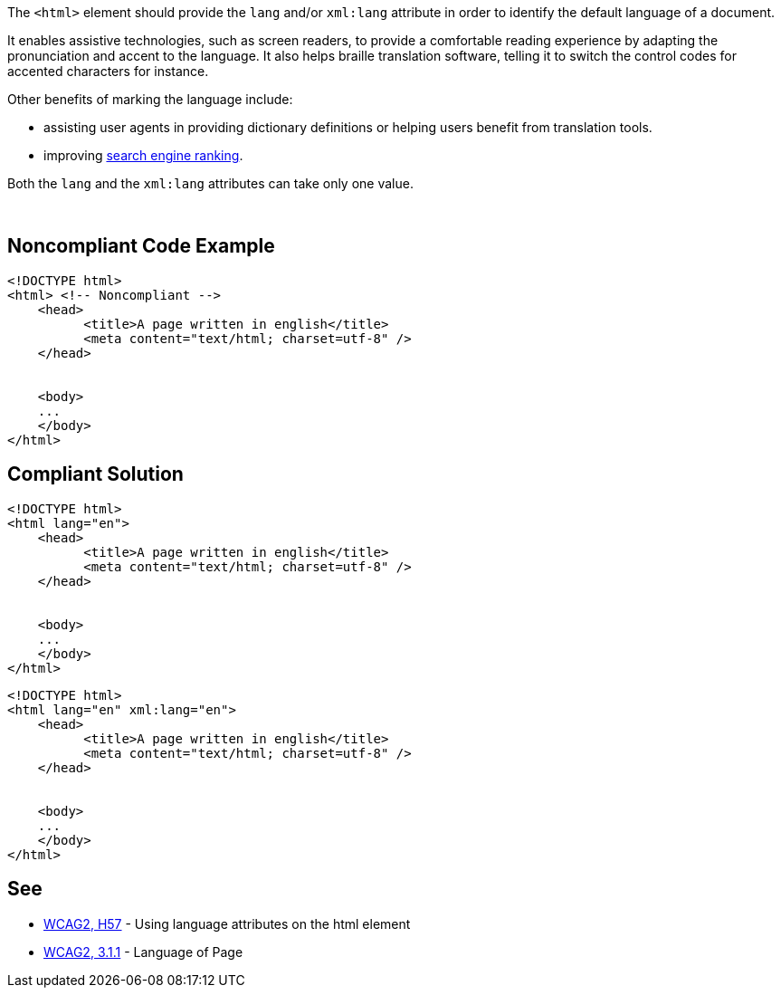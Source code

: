 The ``++<html>++`` element should provide the ``++lang++`` and/or ``++xml:lang++`` attribute in order to identify the default language of a document.

It enables assistive technologies, such as screen readers, to provide a comfortable reading experience by adapting the pronunciation and accent to the language. It also helps braille translation software, telling it to switch the control codes for accented characters for instance.

Other benefits of marking the language include:

* assisting user agents in providing dictionary definitions or helping users benefit from translation tools.
* improving https://blogs.bing.com/webmaster/2011/03/01/how-to-tell-bing-your-websites-country-and-language/[search engine ranking].

Both the ``++lang++`` and the ``++xml:lang++`` attributes can take only one value.

 


== Noncompliant Code Example

----
<!DOCTYPE html>
<html> <!-- Noncompliant -->
    <head>
          <title>A page written in english</title>
          <meta content="text/html; charset=utf-8" />
    </head>  


    <body>     
    ...   
    </body>
</html>
----


== Compliant Solution

----
<!DOCTYPE html>
<html lang="en">
    <head>
          <title>A page written in english</title>
          <meta content="text/html; charset=utf-8" />
    </head>  


    <body>     
    ...   
    </body>
</html>
----

----
<!DOCTYPE html>
<html lang="en" xml:lang="en">
    <head>
          <title>A page written in english</title>
          <meta content="text/html; charset=utf-8" />
    </head>  


    <body>     
    ...   
    </body>
</html>
----


== See

* https://www.w3.org/TR/WCAG20-TECHS/html.html#H57[WCAG2, H57] - Using language attributes on the html element
* https://www.w3.org/WAI/WCAG21/quickref/?versions=2.0#qr-meaning-doc-lang-id[WCAG2, 3.1.1] - Language of Page

